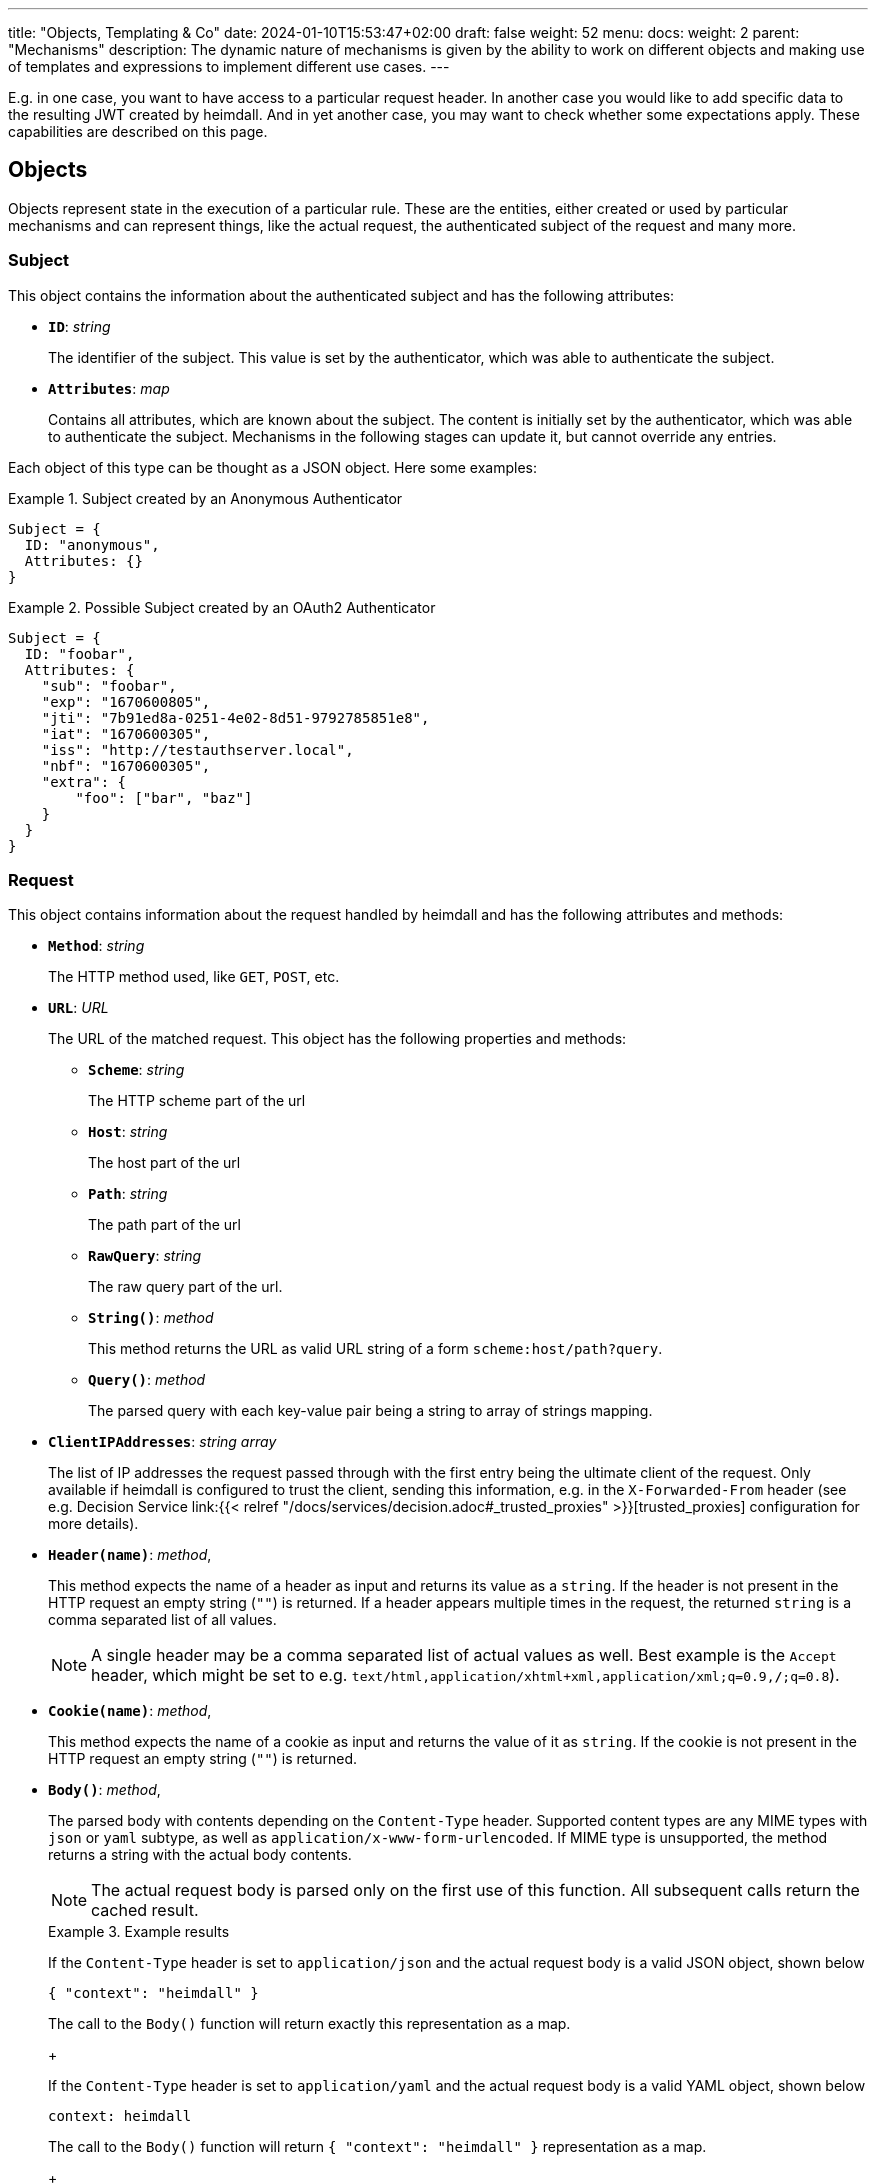 ---
title: "Objects, Templating & Co"
date: 2024-01-10T15:53:47+02:00
draft: false
weight: 52
menu:
  docs:
    weight: 2
    parent: "Mechanisms"
description: The dynamic nature of mechanisms is given by the ability to work on different objects and making use of templates and expressions to implement different use cases.
---

:toc:

E.g. in one case, you want to have access to a particular request header. In another case you would like to add specific data to the resulting JWT created by heimdall. And in yet another case, you may want to check whether some expectations apply. These capabilities are described on this page.

== Objects

Objects represent state in the execution of a particular rule. These are the entities, either created or used by particular mechanisms and can represent things, like the actual request, the authenticated subject of the request and many more.

=== Subject

This object contains the information about the authenticated subject and has the following attributes:

* *`ID`*: _string_
+
The identifier of the subject. This value is set by the authenticator, which was able to authenticate the subject.

* *`Attributes`*: _map_
+
Contains all attributes, which are known about the subject. The content is initially set by the authenticator, which was able to authenticate the subject. Mechanisms in the following stages can update it, but cannot override any entries.

Each object of this type can be thought as a JSON object. Here some examples:

.Subject created by an Anonymous Authenticator
====
[source, javascript]
----
Subject = {
  ID: "anonymous",
  Attributes: {}
}
----
====

.Possible Subject created by an OAuth2 Authenticator
====
[source, javascript]
----
Subject = {
  ID: "foobar",
  Attributes: {
    "sub": "foobar",
    "exp": "1670600805",
    "jti": "7b91ed8a-0251-4e02-8d51-9792785851e8",
    "iat": "1670600305",
    "iss": "http://testauthserver.local",
    "nbf": "1670600305",
    "extra": {
        "foo": ["bar", "baz"]
    }
  }
}
----
====

=== Request

This object contains information about the request handled by heimdall and has the following attributes and methods:

* *`Method`*: _string_
+
The HTTP method used, like `GET`, `POST`, etc.

* *`URL`*: _URL_
+
The URL of the matched request. This object has the following properties and methods:

** *`Scheme`*: _string_
+
The HTTP scheme part of the url
** *`Host`*: _string_
+
The host part of the url
** *`Path`*: _string_
+
The path part of the url
** *`RawQuery`*: _string_
+
The raw query part of the url.
** *`String()`*: _method_
+
This method returns the URL as valid URL string of a form `scheme:host/path?query`.
** *`Query()`*: _method_
+
The parsed query with each key-value pair being a string to array of strings mapping.

* *`ClientIPAddresses`*: _string array_
+
The list of IP addresses the request passed through with the first entry being the ultimate client of the request. Only available if heimdall is configured to trust the client, sending this information, e.g. in the `X-Forwarded-From` header (see e.g. Decision Service link:{{< relref "/docs/services/decision.adoc#_trusted_proxies" >}}[trusted_proxies] configuration for more details).

* *`Header(name)`*: _method_,
+
This method expects the name of a header as input and returns its value as a `string`. If the header is not present in the HTTP request an empty string (`""`) is returned. If a header appears multiple times in the request, the returned `string` is a comma separated list of all values.
+
NOTE: A single header may be a comma separated list of actual values as well. Best example is the `Accept` header, which might be set to e.g. `text/html,application/xhtml+xml,application/xml;q=0.9,*/*;q=0.8`).

* *`Cookie(name)`*: _method_,
+
This method expects the name of a cookie as input and returns the value of it as `string`. If the cookie is not present in the HTTP request an empty string (`""`) is returned.

* *`Body()`*: _method_,
+
The parsed body with contents depending on the `Content-Type` header. Supported content types are any MIME types with `json` or `yaml` subtype, as well as `application/x-www-form-urlencoded`. If MIME type is unsupported, the method returns a string with the actual body contents.
+
NOTE: The actual request body is parsed only on the first use of this function. All subsequent calls return the cached result.
+
.Example results
====
If the `Content-Type` header is set to `application/json` and the actual request body is a valid JSON object, shown below
[source, json]
----
{ "context": "heimdall" }
----
The call to the `Body()` function will return exactly this representation as a map.
+

If the `Content-Type` header is set to `application/yaml` and the actual request body is a valid YAML object, shown below
[source, yaml]
----
context: heimdall
----
The call to the `Body()` function will return `{ "context": "heimdall" }` representation as a map.
+

If the `Content-Type` header is set to `application/x-www-form-urlencoded` and the actual request body is a valid object, shown below
[source, yaml]
----
context=heimdall
----
The call to the `Body()` function will return this representation as a map with each value being a string array. In this particular case as `{ "context": [ "heimdall" ] }`.
====

Here is an example for a request object:

.Example request object
====
[source, javascript]
----
Request = {
  Method: "GET",
  Url: {
    Scheme: "https",
    Host: "localhost",
    Path: "/test",
    RawQuery: "baz=zab&baz=bar&foo=bar"
  },
  ClientIP: ["127.0.0.1", "10.10.10.10"]
}
----
====

=== Payload

This object represents the contents of a payload, like the request body or a response body. The contents depend on the MIME-Type of the payload. For `json`, `yaml` or `x-www-form-urlencoded` encoded payload, the object is transformed to a JSON object. Otherwise, it is just a string.

Here some examples:

.Structured payload
====

The following JSON object is a typical response from OPA.

[source, javascript]
----
Payload = { "result": true }
----
====

.Unstructured payload
====
[source, javascript]
----
Payload = "SomeStringValue"
----
====

=== Error

This object represents an error, which has been raised during the execution of a rule and is available in `if` link:{{< relref "#_expressions">}}[CEL expressions] of link:{{< relref "error_handlers.adoc">}}[Error Handlers]. Following properties are available:

* *`Source`*: _string_
+
The ID of the mechanism, which raised the error.

Proper error handling requires attention to the actual _link:{{< relref "/docs/configuration/types.adoc#_errorstate_type" >}}[error type]_ available via `type(Error)`.

=== Values

This object represents a key value map, with both, the key and the value being of string type. Though, the actual values can be templated (see (link:{{< relref "#_templating" >}}[Templating]). The contents and the variables available in templates depend on the configuration of the particular mechanism, respectively the corresponding override in a rule.

Here is an example:

.Example values object
====
[source, javascript]
----
Values = {
  "some-key-1": "value-1",
  "some-key-2": "value-2"
}
----
====

== Templating

Some mechanisms support templating using https://golang.org/pkg/text/template/[Golang Text Templates]. Templates can act on all objects described above (link:{{< relref "#_subject" >}}[Subject], link:{{< relref "#_request" >}}[Request], link:{{< relref "#_payload" >}}[Payload] and link:{{< relref "#_values" >}}[Values]). Which exactly are supported is mechanism specific.

To ease the usage, all http://masterminds.github.io/sprig/[sprig] functions, except `env` and `expandenv`, as well as the following functions are available:

* `urlenc` - Encodes a given string using url encoding. Is handy if you need to generate request body or query parameters e.g. for communication with further systems.

* `atIndex` - Implements python-like access to arrays and takes as a single argument the index to access the element in the array at. With index being a positive values it works exactly the same way, as with the usage of the build-in index function to access array elements. With negative index value, one can access the array elements from the tail of the array. -1 is the index of the last element, -2 the index of the element before the last one, etc.
+
Example: `{{ atIndex 2 [1,2,3,4,5] }}` evaluates to `3` (behaves the same way as the `index` function) and `{{ atIndex -2 [1,2,3,4,5] }}` evaluates to `4`.

* `splitList` - Splits a given string using a separator (part of the sprig library, but not documented). The result is a string array.
+
Example: `{{ splitList "/" "/foo/bar" }}` evaluates to the `["", "foo", "bar"]` array.


.Rendering a JSON object
====
Imagine, we have a `POST` request for the URL `\http://foobar.baz/zab?foo=bar`, with a header `X-Foo` set to `bar` value, for which heimdall was able to identify a subject, with `ID=foo` and which `Attributes` contain an entry `email: foo@bar`, then you can generate a JSON object with this information with the following template:

[source, gotemplate]
----
{
  "subject_id": {{ quote .Subject.ID }},
  "email": {{ quote .Subject.Attributes.email }},
  "request_url": {{ quote .Request.URL }},
  "foo_value": {{ index .Request.URL.Query.foo 0 | quote }}
  "request_method": {{ quote .Request.Method }},
  "x_foo_value": {{ .Request.Header "X-Foo" | quote }}
}
----

Please note how the access to the `foo` query parameter is done. Since `.Request.URL.Query.foo` returns an array of strings, the first element is taken to render the value for the `foo_value` key.

This will result in the following JSON object:

[source, json]
----
{
    "subject_id": "foo",
    "email": "foo@bar.baz",
    "request_url": "http://foobar.baz/zab?foo=bar",
    "foo_value": "bar",
    "request_method": "POST",
    "x_foo_value": "bar"
}
----
====

.Access the last part of the path
====
Imagine, we have a `POST` request to the URL `\http://foobar.baz/zab/1234`, with `1234` being the identifier of a file, which should be updated with the contents sent in the body of the request, and you would like to control access to the aforesaid object using e.g. OpenFGA. This can be achieved with the following authorizer:

[source, yaml]
----
id: openfga_authorizer
type: remote
config:
  endpoint:
    url: https://openfga/stores/files/check
  payload: |
    {
      "user": "user:{{ .Subject.ID }}",
      "relation": "write",
      "object": "file:{{ splitList "/" .Request.URL.Path | last }}"
    }
  expressions:
  - expression: |
      Payload.allowed == true
----

Please note how the `"object"` is set in the `payload` property above. When the `payload` template is rendered and for the above said request heimdall was able to identify the subject with `ID=foo`, following JSON object will be created:

[source, json]
----
{
  "user": "user:foo",
  "relation": "write",
  "object": "file:1234"
}
----
====

You can find further examples as part of mechanism descriptions, supporting templating.

== Expressions

Expressions can be used to execute conditional logic. As of today only https://github.com/google/cel-spec[CEL] is supported as expression language. All standard, as well as https://pkg.go.dev/github.com/google/cel-go/ext#pkg-functions[extension] functions are available. Which of the link:{{<  relref "#_objects" >}}[evaluation objects] are available to the expression depends on the mechanism.

In addition to the build-in, respectively extension methods and functions, as well as the methods available on the evaluation objects, following functions are available as well:

* `split` - this function works on strings and expects a separator as a single argument. The result is a string array.
+
Example: `"/foo/bar/baz".split("/")` returns `["", "foo", "bar", "baz"]`.

* `regexFind` - this function returns the first (left most) match of a regular expression in the given string.
+
Example: `"abcd1234".regexFind("[a-zA-Z][1-9]")` returns `"d1"`.

* `regexFindAll` - this function returns an array of all matches of a regular expression in the given string.
+
Example: `"123456789".regexFindAll("[2,4,6,8]")` returns `["2","4","6","8"]`.

* `at` - this function implements python-like access to arrays and takes as a single argument the index to access the element in the array at. With index being a positive values it works exactly the same way, as with the usage of `[]` to access array elements. With negative index value, one can access the array elements from the tail of the array. -1 is the index of the last element, -2 the index of the element before the last one, etc.
+
Example: `[1,2,3,4,5].at(2)` returns `3` and `[1,2,3,4,5].at(-2)` returns `4`.

* `last` - this function works on arrays and returns the last element of an array or `nil` if the array is empty.
+
Example: `[1,2,3,4,5].last()` returns `5`


Some examples:

.Evaluate Payload object
====

Given the following Payload object

[source, javascript]
----
Payload = { "result": true }
----

a CEL expression to check whether the `result` attribute is set to `true`, would look as follows:

[source, cel]
----
Payload.result == true
----
====

.Check whether the user is member of the admin group
====
[source, cel]
----
has(Subject.Attributes.groups) &&
   Subject.Attributes.groups.exists(g, g == "admin")
----
====

.Access the last path part of the matched URL
====
[source, cel]
----
Request.URL.Path.split("/").last()
----
====

.Check if an error has been raised by an authenticator with the ID "foo"
====
[source, cel]
----
type(Error) == authentication_error && Error.Source == "foo"
----
====